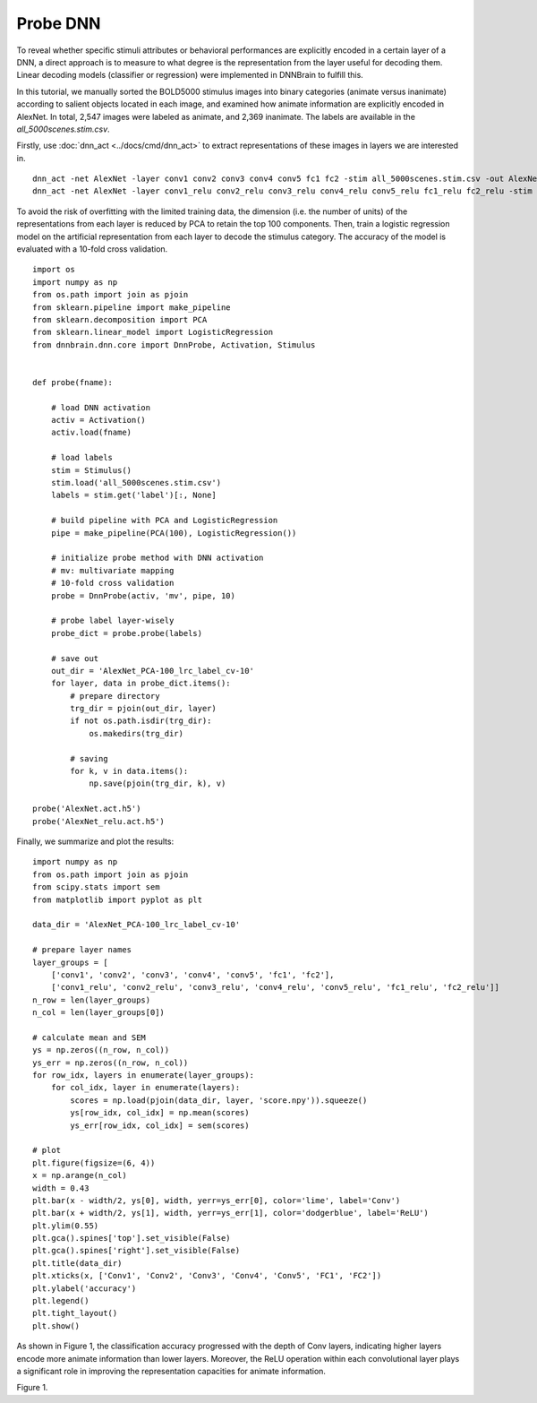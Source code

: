 Probe DNN
=========
To reveal whether specific stimuli attributes or behavioral performances are explicitly encoded in a certain layer of a DNN, a direct approach is to measure to what degree is the representation from the layer useful for decoding them. Linear decoding models (classifier or regression) were implemented in DNNBrain to fulfill this.

In this tutorial, we manually sorted the BOLD5000 stimulus images into binary categories (animate versus inanimate) according to salient objects located in each image, and examined how animate information are explicitly encoded in AlexNet. In total, 2,547 images were labeled as animate, and 2,369 inanimate. The labels are available in the *all_5000scenes.stim.csv*.

Firstly, use :doc:`dnn_act <../docs/cmd/dnn_act>` to extract representations of these images in layers we are interested in.

::

   dnn_act -net AlexNet -layer conv1 conv2 conv3 conv4 conv5 fc1 fc2 -stim all_5000scenes.stim.csv -out AlexNet.act.h5 -cuda
   dnn_act -net AlexNet -layer conv1_relu conv2_relu conv3_relu conv4_relu conv5_relu fc1_relu fc2_relu -stim all_5000scenes.stim.csv -out AlexNet_relu.act.h5 -cuda

To avoid the risk of overfitting with the limited training data, the dimension (i.e. the number of units) of the representations from each layer is reduced by PCA to retain the top 100 components.
Then, train a logistic regression model on the artificial representation from each layer to decode the stimulus category. The accuracy of the model is evaluated with a 10-fold cross validation.

::

    import os
    import numpy as np
    from os.path import join as pjoin
    from sklearn.pipeline import make_pipeline
    from sklearn.decomposition import PCA
    from sklearn.linear_model import LogisticRegression
    from dnnbrain.dnn.core import DnnProbe, Activation, Stimulus
    
    
    def probe(fname):
        
        # load DNN activation
        activ = Activation()
        activ.load(fname)
        
        # load labels
        stim = Stimulus()
        stim.load('all_5000scenes.stim.csv')
        labels = stim.get('label')[:, None]
        
        # build pipeline with PCA and LogisticRegression
        pipe = make_pipeline(PCA(100), LogisticRegression())
        
        # initialize probe method with DNN activation
        # mv: multivariate mapping
        # 10-fold cross validation
        probe = DnnProbe(activ, 'mv', pipe, 10)
        
        # probe label layer-wisely
        probe_dict = probe.probe(labels)
        
        # save out
        out_dir = 'AlexNet_PCA-100_lrc_label_cv-10'
        for layer, data in probe_dict.items():
            # prepare directory
            trg_dir = pjoin(out_dir, layer)
            if not os.path.isdir(trg_dir):
                os.makedirs(trg_dir)
            
            # saving
            for k, v in data.items():
                np.save(pjoin(trg_dir, k), v)
    
    probe('AlexNet.act.h5')
    probe('AlexNet_relu.act.h5')
    

Finally, we summarize and plot the results:

::

    import numpy as np
    from os.path import join as pjoin
    from scipy.stats import sem
    from matplotlib import pyplot as plt
    
    data_dir = 'AlexNet_PCA-100_lrc_label_cv-10'
    
    # prepare layer names
    layer_groups = [
        ['conv1', 'conv2', 'conv3', 'conv4', 'conv5', 'fc1', 'fc2'],
        ['conv1_relu', 'conv2_relu', 'conv3_relu', 'conv4_relu', 'conv5_relu', 'fc1_relu', 'fc2_relu']]
    n_row = len(layer_groups)
    n_col = len(layer_groups[0])
    
    # calculate mean and SEM
    ys = np.zeros((n_row, n_col))
    ys_err = np.zeros((n_row, n_col))
    for row_idx, layers in enumerate(layer_groups):
        for col_idx, layer in enumerate(layers):
            scores = np.load(pjoin(data_dir, layer, 'score.npy')).squeeze()
            ys[row_idx, col_idx] = np.mean(scores)
            ys_err[row_idx, col_idx] = sem(scores)
    
    # plot
    plt.figure(figsize=(6, 4))
    x = np.arange(n_col)
    width = 0.43
    plt.bar(x - width/2, ys[0], width, yerr=ys_err[0], color='lime', label='Conv')
    plt.bar(x + width/2, ys[1], width, yerr=ys_err[1], color='dodgerblue', label='ReLU')
    plt.ylim(0.55)
    plt.gca().spines['top'].set_visible(False)
    plt.gca().spines['right'].set_visible(False)
    plt.title(data_dir)
    plt.xticks(x, ['Conv1', 'Conv2', 'Conv3', 'Conv4', 'Conv5', 'FC1', 'FC2'])
    plt.ylabel('accuracy')
    plt.legend()
    plt.tight_layout()
    plt.show()
    

As shown in Figure 1, the classification accuracy progressed with the depth of Conv layers, indicating higher layers encode more animate information than lower layers. Moreover, the ReLU operation within each convolutional layer plays a significant role in improving the representation capacities for animate information.

.. raw:: html

   <center>

.. image:: ../img/tutorial/probe_DNN.png
Figure 1.

.. raw:: html

   </center>